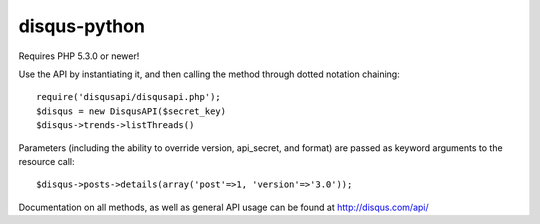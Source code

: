 disqus-python
~~~~~~~~~~~~~

Requires PHP 5.3.0 or newer!

Use the API by instantiating it, and then calling the method through dotted notation chaining::

	require('disqusapi/disqusapi.php');
	$disqus = new DisqusAPI($secret_key)
	$disqus->trends->listThreads()

Parameters (including the ability to override version, api_secret, and format) are passed as keyword arguments to the resource call::

	$disqus->posts->details(array('post'=>1, 'version'=>'3.0'));

Documentation on all methods, as well as general API usage can be found at http://disqus.com/api/